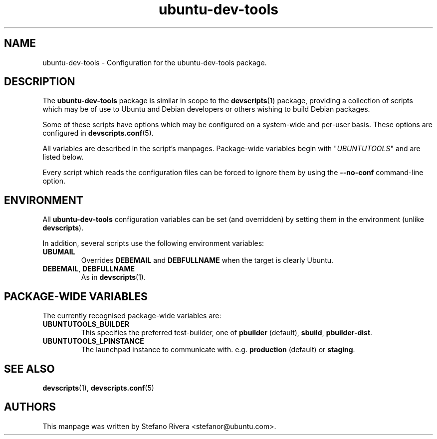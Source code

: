 .\" Copyright (C) 2010, Stefano Rivera <stefanor@ubuntu.com>
.\"
.\" Permission to use, copy, modify, and/or distribute this software for any
.\" purpose with or without fee is hereby granted, provided that the above
.\" copyright notice and this permission notice appear in all copies.
.\"
.\" THE SOFTWARE IS PROVIDED "AS IS" AND THE AUTHOR DISCLAIMS ALL WARRANTIES WITH
.\" REGARD TO THIS SOFTWARE INCLUDING ALL IMPLIED WARRANTIES OF MERCHANTABILITY
.\" AND FITNESS. IN NO EVENT SHALL THE AUTHOR BE LIABLE FOR ANY SPECIAL, DIRECT,
.\" INDIRECT, OR CONSEQUENTIAL DAMAGES OR ANY DAMAGES WHATSOEVER RESULTING FROM
.\" LOSS OF USE, DATA OR PROFITS, WHETHER IN AN ACTION OF CONTRACT, NEGLIGENCE OR
.\" OTHER TORTIOUS ACTION, ARISING OUT OF OR IN CONNECTION WITH THE USE OR
.\" PERFORMANCE OF THIS SOFTWARE.
.TH ubuntu\-dev\-tools "5" "December 19 2010" "ubuntu\-dev\-tools"
.SH NAME
ubuntu\-dev\-tools \- Configuration for the ubuntu\-dev\-tools package.

.SH DESCRIPTION
The \fBubuntu\-dev\-tools\fR package is similar in scope to the
.BR devscripts (1)
package, providing a collection of scripts which may be of use
to Ubuntu and Debian developers or others wishing to build Debian packages.

Some of these scripts have options which may be configured on a
system\-wide and per\-user basis.
These options are configured in
.BR devscripts.conf (5).

All variables are described in the script's manpages. Package\-wide
variables begin with "\fIUBUNTUTOOLS\fR" and are listed below.

Every script which reads the configuration files can be forced to ignore
them by using the \fB\-\-no\-conf\fR command\-line option.

.SH ENVIRONMENT
All \fBubuntu\-dev\-tools\fR configuration variables can be set (and
overridden) by setting them in the environment (unlike
\fBdevscripts\fR).

In addition, several scripts use the following environment variables:

.TP
.B UBUMAIL
Overrides \fBDEBEMAIL\fR and \fBDEBFULLNAME\fR when the target is
clearly Ubuntu.

.TP
.BR DEBEMAIL ", " DEBFULLNAME
As in
.BR devscripts (1).

.SH PACKAGE\-WIDE VARIABLES
The currently recognised package\-wide variables are:

.TP
.B UBUNTUTOOLS_BUILDER
This specifies the preferred test\-builder, one of
.BR pbuilder " (default), " sbuild ", " pbuilder\-dist .

.TP
.B UBUNTUTOOLS_LPINSTANCE
The launchpad instance to communicate with. e.g. \fBproduction\fR
(default) or \fBstaging\fR.

.SH SEE ALSO
.BR devscripts (1),
.BR devscripts.conf (5)

.SH AUTHORS
This manpage was written by Stefano Rivera <stefanor@ubuntu.com>.
